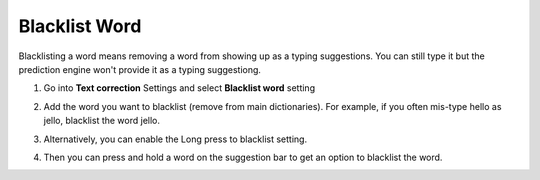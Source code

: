 Blacklist Word
===============

Blacklisting a word means removing a word from showing up as a typing suggestions. You can still type it but the prediction engine won't provide it as a typing suggestiong. 

1. Go into **Text correction** Settings and select **Blacklist word** setting

.. image:: _static/img/blacklist1.png

2. Add the word you want to blacklist (remove from main dictionaries). For example, if you often mis-type hello as jello, blacklist the word jello.

.. image:: _static/img/blacklist2.png

3. Alternatively, you can enable the Long press to blacklist setting.

.. image:: _static/img/blacklist3.png

4. Then you can press and hold a word on the suggestion bar to get an option to blacklist the word.

.. image:: _static/img/blacklist4.png
.. image:: _static/img/blacklist5.png